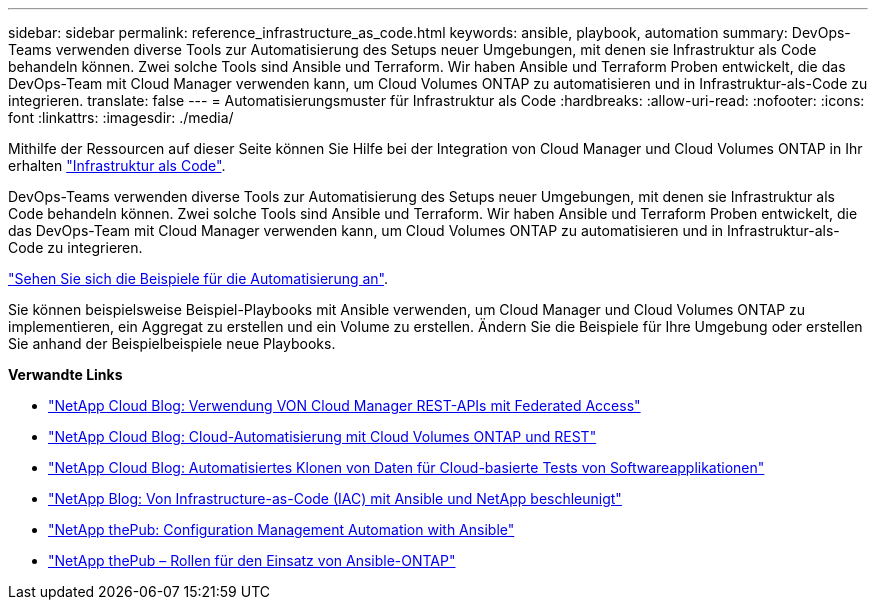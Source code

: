 ---
sidebar: sidebar 
permalink: reference_infrastructure_as_code.html 
keywords: ansible, playbook, automation 
summary: DevOps-Teams verwenden diverse Tools zur Automatisierung des Setups neuer Umgebungen, mit denen sie Infrastruktur als Code behandeln können. Zwei solche Tools sind Ansible und Terraform. Wir haben Ansible und Terraform Proben entwickelt, die das DevOps-Team mit Cloud Manager verwenden kann, um Cloud Volumes ONTAP zu automatisieren und in Infrastruktur-als-Code zu integrieren. 
translate: false 
---
= Automatisierungsmuster für Infrastruktur als Code
:hardbreaks:
:allow-uri-read: 
:nofooter: 
:icons: font
:linkattrs: 
:imagesdir: ./media/


[role="lead"]
Mithilfe der Ressourcen auf dieser Seite können Sie Hilfe bei der Integration von Cloud Manager und Cloud Volumes ONTAP in Ihr erhalten https://www.netapp.com/us/info/what-is-infrastructure-as-code-iac.aspx["Infrastruktur als Code"^].

DevOps-Teams verwenden diverse Tools zur Automatisierung des Setups neuer Umgebungen, mit denen sie Infrastruktur als Code behandeln können. Zwei solche Tools sind Ansible und Terraform. Wir haben Ansible und Terraform Proben entwickelt, die das DevOps-Team mit Cloud Manager verwenden kann, um Cloud Volumes ONTAP zu automatisieren und in Infrastruktur-als-Code zu integrieren.

https://github.com/edarzi/cloud-manager-automation-samples["Sehen Sie sich die Beispiele für die Automatisierung an"^].

Sie können beispielsweise Beispiel-Playbooks mit Ansible verwenden, um Cloud Manager und Cloud Volumes ONTAP zu implementieren, ein Aggregat zu erstellen und ein Volume zu erstellen. Ändern Sie die Beispiele für Ihre Umgebung oder erstellen Sie anhand der Beispielbeispiele neue Playbooks.

*Verwandte Links*

* https://cloud.netapp.com/blog/using-cloud-manager-rest-apis-with-federated-access["NetApp Cloud Blog: Verwendung VON Cloud Manager REST-APIs mit Federated Access"^]
* https://cloud.netapp.com/blog/cloud-automation-with-cloud-volumes-ontap-rest["NetApp Cloud Blog: Cloud-Automatisierung mit Cloud Volumes ONTAP und REST"^]
* https://cloud.netapp.com/blog/automated-data-cloning-for-cloud-based-testing["NetApp Cloud Blog: Automatisiertes Klonen von Daten für Cloud-basierte Tests von Softwareapplikationen"^]
* https://blog.netapp.com/infrastructure-as-code-accelerated-with-ansible-netapp/["NetApp Blog: Von Infrastructure-as-Code (IAC) mit Ansible und NetApp beschleunigt"^]
* https://netapp.io/configuration-management-and-automation/["NetApp thePub: Configuration Management  Automation with Ansible"^]
* https://netapp.io/2019/03/25/simplicity-at-its-finest-roles-for-ansible-ontap-use/["NetApp thePub – Rollen für den Einsatz von Ansible-ONTAP"^]

